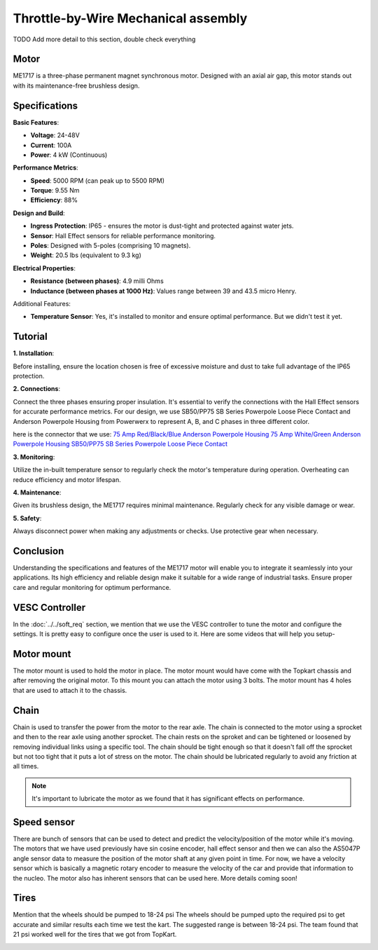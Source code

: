 Throttle-by-Wire Mechanical assembly
====================================

TODO Add more detail to this section, double check everything

Motor
--------

ME1717 is a three-phase permanent magnet synchronous motor. Designed with an axial air gap, this motor stands out with its maintenance-free brushless design. 

Specifications
--------------

**Basic Features**:

- **Voltage**: 24-48V
- **Current**: 100A
- **Power**: 4 kW (Continuous)

**Performance Metrics**:

- **Speed**: 5000 RPM (can peak up to 5500 RPM)
- **Torque**: 9.55 Nm
- **Efficiency**: 88%

**Design and Build**:

- **Ingress Protection**: IP65 - ensures the motor is dust-tight and protected against water jets.
- **Sensor**: Hall Effect sensors for reliable performance monitoring.
- **Poles**: Designed with 5-poles (comprising 10 magnets).
- **Weight**: 20.5 lbs (equivalent to 9.3 kg) 

**Electrical Properties**:

- **Resistance (between phases)**: 4.9 milli Ohms
- **Inductance (between phases at 1000 Hz)**: Values range between 39 and 43.5 micro Henry.

Additional Features:

- **Temperature Sensor**: Yes, it's installed to monitor and ensure optimal performance. But we didn't test it yet.

Tutorial
--------

**1. Installation**:

Before installing, ensure the location chosen is free of excessive moisture and dust to take full advantage of the IP65 protection.

**2. Connections**:

Connect the three phases ensuring proper insulation. It's essential to verify the connections with the Hall Effect sensors for accurate performance metrics. For our design, we use SB50/PP75 SB Series Powerpole Loose Piece Contact and Anderson Powerpole Housing from Powerwerx to represent A, B, and C phases in three different color. 

.. image:: ../imgs/Mechanical/motor_connector.png
    :width: 400
    :align: center
    :alt: Motor connector

.. image:: ../imgs/Mechanical/vesc_connect.png
    :width: 400
    :align: center
    :alt: Vesc connection

here is the connector that we use: 
`75 Amp Red/Black/Blue Anderson Powerpole Housing <https://powerwerx.com/5916g4-bk-anderson-power-black>`_
`75 Amp White/Green Anderson Powerpole Housing <xhttps://powerwerx.com/5916g4-bk-anderson-power-black>`_
`SB50/PP75 SB Series Powerpole Loose Piece Contact <https://powerwerx.com/5900-bk-anderson-power-6awg>`_

**3. Monitoring**:

Utilize the in-built temperature sensor to regularly check the motor's temperature during operation. Overheating can reduce efficiency and motor lifespan.

**4. Maintenance**:

Given its brushless design, the ME1717 requires minimal maintenance. Regularly check for any visible damage or wear.

**5. Safety**:

Always disconnect power when making any adjustments or checks. Use protective gear when necessary.

Conclusion
----------

Understanding the specifications and features of the ME1717 motor will enable you to integrate it seamlessly into your applications. Its high efficiency and reliable design make it suitable for a wide range of industrial tasks. Ensure proper care and regular monitoring for optimum performance.


.. image:: ../imgs/Mechanical/TBW_left.jpg
    :width: 400
    :align: center
    :alt: Motor


.. image:: ../imgs/Mechanical/ME1717.png
    :width: 400
    :align: center
    :alt: Motor




VESC Controller
--------

In the :doc:`../../soft_req` section, we mention that we use the VESC controller to tune the motor and configure the settings. It is pretty easy to configure once the user is used to it. Here are some videos that will help you setup- 

.. image:: ../imgs/Mechanical/vesc.png


Motor mount
--------

The motor mount is used to hold the motor in place. The motor mount would have come with the Topkart chassis and after removing the original motor. To this mount you can attach the motor using 3 bolts. The motor mount has 4 holes that are used to attach it to the chassis.

.. image:: ../imgs/Mechanical/TBW_motor.jpeg
    :width: 400
    :align: center
    :alt: Motor mount

Chain
--------

Chain is used to transfer the power from the motor to the rear axle. The chain is connected to the motor using a sprocket and then to the rear axle using another sprocket. The chain rests on the sproket and can be tightened or loosened by removing individual links using a specific tool. The chain should be tight enough so that it doesn't fall off the sprocket but not too tight that it puts a lot of stress on the motor. The chain should be lubricated regularly to avoid any friction at all times.

.. note:: 

    It's important to lubricate the motor as we found that it has significant effects on performance.

.. image:: ../imgs/Mechanical/TBW_gear.jpeg
    :width: 400
    :align: center
    :alt: Chain

Speed sensor
--------

There are bunch of sensors that can be used to detect and predict the velocity/position of the motor while it's moving. The motors that we have used previously have sin cosine encoder, hall effect sensor and then we can also the AS5047P angle sensor data to measure the position of the motor shaft at any given point in time. For now, we have a velocity sensor which is basically a magnetic rotary encoder to measure the velocity of the car and provide that information to the nucleo.
The motor also has inherent sensors that can be used here. More details coming soon!


Tires
--------

Mention that the wheels should be pumped to 18-24 psi
The wheels should be pumped upto the required psi to get accurate and similar results each time we test the kart. The suggested range is between 18-24 psi. The team found that 21 psi worked well for the tires that we got from TopKart.

.. image:: ../imgs/Mechanical/TBW_back.jpeg
    :width: 400
    :align: center
    :alt: Motor

